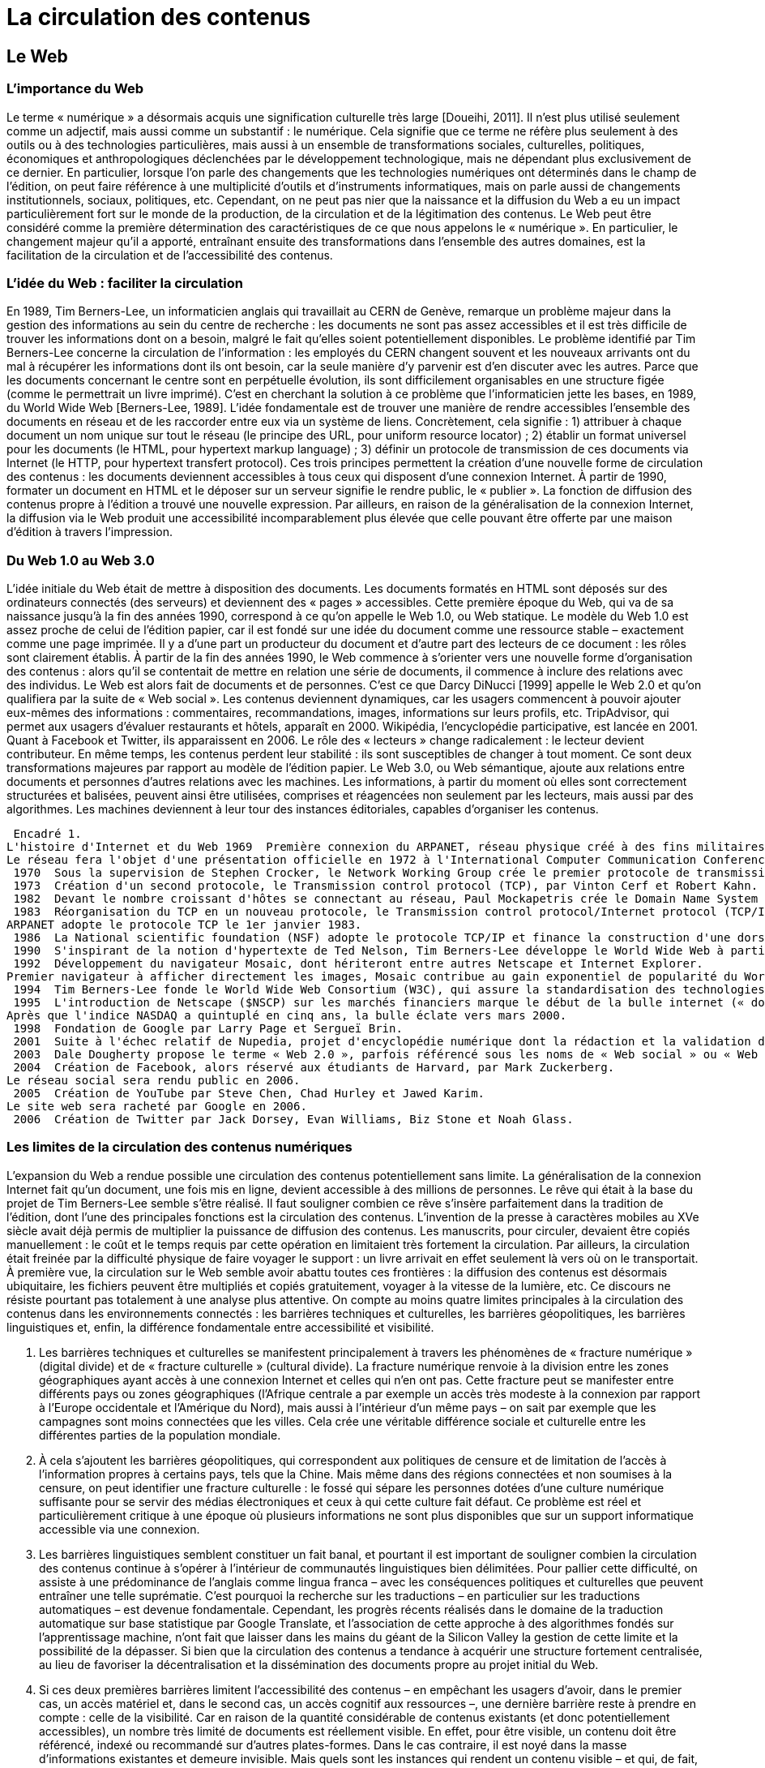 = La circulation des contenus

== Le Web

=== L'importance du Web
Le terme « numérique » a désormais acquis une signification culturelle très large [Doueihi, 2011].
Il n'est plus utilisé seulement comme un adjectif, mais aussi comme un substantif : le numérique.
Cela signifie que ce terme ne réfère plus seulement à des outils ou à des technologies particulières, mais aussi à un ensemble de transformations sociales, culturelles,  politiques,  économiques  et  anthropologiques  déclenchées  par  le  développement technologique, mais ne dépendant plus exclusivement de ce dernier.
En particulier, lorsque l'on parle des changements que les technologies numériques ont déterminés dans le champ de l'édition, on peut faire référence à une multiplicité d'outils et d'instruments informatiques, mais on parle aussi de changements institutionnels, sociaux, politiques, etc.
Cependant, on ne peut pas nier que la naissance et la diffusion du Web a eu un impact particulièrement fort sur le monde de la production, de la circulation et de la légitimation des contenus.
Le Web peut être considéré comme la première détermination des caractéristiques de ce que nous appelons le « numérique ».
En particulier, le changement majeur qu'il a apporté, entraînant ensuite des transformations dans l'ensemble des autres domaines, est la facilitation de la circulation et de l'accessibilité des contenus.

=== L'idée du Web : faciliter la circulation
En 1989, Tim Berners-Lee, un informaticien anglais qui travaillait au CERN de Genève, remarque un problème majeur dans la gestion des informations au sein du centre de recherche : les documents ne sont pas assez accessibles et il est très difficile de trouver les informations dont on a besoin, malgré le fait qu'elles soient potentiellement disponibles.
Le problème identifié par Tim Berners-Lee concerne la circulation de l'information : les employés du CERN changent souvent et les nouveaux arrivants ont du mal à récupérer les informations dont ils ont besoin, car la seule manière d'y parvenir est d'en discuter avec les autres.
Parce que les documents concernant le centre sont en perpétuelle évolution, ils sont difficilement organisables en une structure figée (comme le permettrait un livre imprimé).
C'est en cherchant la solution à ce problème que l'informaticien jette les bases, en 1989, du World Wide Web [Berners-Lee, 1989].
L'idée fondamentale est de trouver une manière de rendre accessibles l'ensemble des documents en réseau et de les raccorder entre eux via un système de liens.
Concrètement, cela signifie : 1) attribuer à chaque document un nom unique sur tout le réseau (le principe des URL, pour uniform resource locator) ; 2) établir un format universel pour les documents (le HTML, pour hypertext markup language) ; 3) définir un protocole de transmission de ces documents via Internet (le HTTP, pour hypertext transfert protocol).
Ces trois principes permettent la création d'une nouvelle forme de circulation des contenus : les documents deviennent accessibles à tous ceux qui disposent d'une connexion Internet.
À partir de 1990, formater un document en HTML et le déposer sur un serveur signifie le rendre public, le « publier ».
La fonction de diffusion des contenus propre à l'édition a trouvé une nouvelle expression.
Par ailleurs, en raison de la généralisation de la connexion Internet, la diffusion via le Web produit une accessibilité incomparablement plus élevée que celle pouvant être offerte par une maison d'édition à travers l'impression.

=== Du Web 1.0 au Web 3.0
L'idée initiale du Web était de mettre à disposition des documents.
Les documents formatés en HTML sont déposés sur des ordinateurs connectés (des serveurs) et deviennent des « pages » accessibles.
Cette première époque du Web, qui va de sa naissance jusqu'à la fin des années 1990, correspond à ce qu'on appelle le Web 1.0, ou Web statique.
Le modèle du Web 1.0 est assez proche de celui de l'édition papier, car il est fondé sur une idée du document comme une ressource stable – exactement comme une page imprimée.
Il y a d'une part un producteur du document et d'autre part des lecteurs de ce document : les rôles sont clairement établis.
À partir de la fin des années 1990, le Web commence à s'orienter vers une nouvelle forme d'organisation des contenus : alors qu'il se contentait de mettre en relation une série de documents, il commence à inclure des relations avec des individus.
Le Web est alors fait de documents et de personnes.
C'est ce que Darcy DiNucci [1999] appelle le Web 2.0 et qu'on qualifiera par la suite de « Web social ».
Les contenus deviennent dynamiques, car les usagers commencent à pouvoir ajouter eux-mêmes des informations : commentaires,  recommandations,  images,  informations  sur  leurs  profils,  etc.
 TripAdvisor, qui permet aux usagers d'évaluer restaurants et hôtels, apparaît en 2000.
Wikipédia, l'encyclopédie participative, est lancée en 2001.
Quant à Facebook et Twitter, ils apparaissent en 2006.
Le rôle des « lecteurs » change radicalement : le lecteur devient contributeur.
En même temps, les contenus perdent leur stabilité : ils sont susceptibles de changer à tout moment.
Ce sont deux transformations majeures par rapport au modèle de l'édition papier.
Le Web 3.0, ou Web sémantique, ajoute aux relations entre documents et personnes d'autres relations avec les machines.
Les informations, à partir du moment où elles sont correctement structurées et balisées, peuvent ainsi être utilisées, comprises et réagencées non seulement par les lecteurs, mais aussi par des algorithmes.
Les machines deviennent à leur tour des instances éditoriales, capables d'organiser les contenus.

//todo: tableau à mettre en forme
 Encadré 1.
L'histoire d'Internet et du Web 1969  Première connexion du ARPANET, réseau physique créé à des fins militaires.
Le réseau fera l'objet d'une présentation officielle en 1972 à l'International Computer Communication Conference, date à laquelle soixante terminaux seront connectés à l'ARPANET.
 1970  Sous la supervision de Stephen Crocker, le Network Working Group crée le premier protocole de transmission de données d'ARPANET, le Network control protocol (NCP).
 1973  Création d'un second protocole, le Transmission control protocol (TCP), par Vinton Cerf et Robert Kahn.
 1982  Devant le nombre croissant d'hôtes se connectant au réseau, Paul Mockapetris crée le Domain Name System (DNS, protocole de correspondance entre IP et nom de domaine).
 1983  Réorganisation du TCP en un nouveau protocole, le Transmission control protocol/Internet protocol (TCP/IP).
ARPANET adopte le protocole TCP le 1er janvier 1983.
 1986  La National scientific foundation (NSF) adopte le protocole TCP/IP et finance la construction d'une dorsale (câble transocéanique) traversant les États-Unis.
 1990  S'inspirant de la notion d'hypertexte de Ted Nelson, Tim Berners-Lee développe le World Wide Web à partir du langage HTML (Hypertext markup language) et du protocole HTTP (Hypertext transfer protocol).
 1992  Développement du navigateur Mosaic, dont hériteront entre autres Netscape et Internet Explorer.
Premier navigateur à afficher directement les images, Mosaic contribue au gain exponentiel de popularité du World Wide Web.
 1994  Tim Berners-Lee fonde le World Wide Web Consortium (W3C), qui assure la standardisation des technologies web et l'évolution de ses différents protocoles.
 1995  L'introduction de Netscape ($NSCP) sur les marchés financiers marque le début de la bulle internet (« dot-com bubble ») et un gain d'intérêt marqué du secteur économique à l'égard du Web.
Après que l'indice NASDAQ a quintuplé en cinq ans, la bulle éclate vers mars 2000.
 1998  Fondation de Google par Larry Page et Sergueï Brin.
 2001  Suite à l'échec relatif de Nupedia, projet d'encyclopédie numérique dont la rédaction et la validation des articles devaient être assurées par des expert, Jimmy Wales et Larry Singer créent Wikipédia avec l'intégration de l'application libre wiki.
 2003  Dale Dougherty propose le terme « Web 2.0 », parfois référencé sous les noms de « Web social » ou « Web participatif », pour désigner une nouvelle phase interactive du Web— interactivité qui était d'emblée envisagée par Berners-Lee à la création du World Wide Web.
 2004  Création de Facebook, alors réservé aux étudiants de Harvard, par Mark Zuckerberg.
Le réseau social sera rendu public en 2006.
 2005  Création de YouTube par Steve Chen, Chad Hurley et Jawed Karim.
Le site web sera racheté par Google en 2006.
 2006  Création de Twitter par Jack Dorsey, Evan Williams, Biz Stone et Noah Glass.

=== Les limites de la circulation des contenus numériques
L'expansion du Web a rendue possible une circulation des contenus potentiellement sans limite.
La généralisation de la connexion Internet fait qu'un document, une fois mis en ligne, devient accessible à des millions de personnes.
Le rêve qui était à la base du projet de Tim Berners-Lee semble s'être réalisé.
Il faut souligner combien ce rêve s'insère parfaitement dans la tradition de l'édition, dont l'une des principales fonctions est la circulation des contenus.
L'invention de la presse à caractères mobiles au  XVe  siècle avait déjà permis de multiplier la puissance de diffusion des  contenus.
Les manuscrits, pour circuler, devaient être copiés manuellement : le coût et le temps requis par cette opération en limitaient très fortement la circulation.
Par ailleurs, la circulation était freinée par la difficulté physique de faire voyager le support : un livre arrivait en effet seulement là vers où on le transportait.
À première vue, la circulation sur le Web semble avoir abattu toutes ces frontières : la diffusion des contenus est désormais ubiquitaire, les fichiers peuvent être multipliés et copiés gratuitement, voyager à la vitesse de la lumière, etc.
Ce discours ne résiste pourtant pas totalement à une analyse plus attentive.
On compte au moins quatre limites principales à la circulation des contenus dans les environnements connectés : les barrières techniques et culturelles, les barrières géopolitiques, les barrières linguistiques et, enfin, la différence fondamentale entre accessibilité et visibilité.

1. Les barrières techniques et culturelles se manifestent principalement à travers les phénomènes de « fracture numérique » (digital divide) et de « fracture culturelle » (cultural divide).
La fracture numérique renvoie à la division entre les zones géographiques ayant accès à une connexion Internet et celles qui n'en ont pas.
Cette fracture peut se manifester entre différents pays ou zones géographiques (l'Afrique centrale a par exemple un accès très modeste à la connexion par rapport à l'Europe occidentale et l'Amérique du Nord), mais aussi à l'intérieur d'un même pays – on sait par exemple que les campagnes sont moins connectées que les villes.
Cela crée une véritable différence sociale et culturelle entre les différentes parties de la population mondiale.
2. À cela s'ajoutent les barrières géopolitiques, qui correspondent aux politiques de censure et de limitation de l'accès à l'information propres à certains pays, tels que la Chine.
Mais même dans des régions connectées et non soumises à la censure, on peut identifier une fracture culturelle : le fossé qui sépare les personnes dotées d'une culture numérique suffisante pour se servir des médias électroniques et ceux à qui cette culture fait défaut.
Ce problème est réel et particulièrement critique à une époque où plusieurs informations ne sont plus disponibles que sur un support informatique accessible via une connexion.
3. Les barrières linguistiques semblent constituer un fait banal, et pourtant il est important de souligner combien la circulation des contenus continue à s'opérer à l'intérieur de communautés linguistiques bien délimitées.
Pour pallier cette difficulté, on assiste à une prédominance de l'anglais comme lingua franca – avec les conséquences politiques et culturelles que peuvent entraîner une telle suprématie.
C'est pourquoi la recherche sur les traductions – en particulier sur les traductions automatiques – est devenue fondamentale.
Cependant, les progrès récents réalisés dans le domaine de la traduction automatique sur base statistique par Google Translate, et l'association de cette approche à des algorithmes fondés sur l'apprentissage machine, n'ont fait que laisser dans les mains du géant de la Silicon Valley la gestion de cette limite et la possibilité de la dépasser.
Si bien que la circulation des contenus a tendance à acquérir une structure fortement centralisée, au lieu de favoriser la décentralisation et la dissémination des documents propre au projet initial du Web.
4. Si ces deux premières barrières limitent l'accessibilité des contenus – en empêchant les usagers d'avoir, dans le premier cas, un accès matériel et, dans le second cas, un accès cognitif aux ressources –, une dernière barrière reste à prendre en compte : celle de la visibilité.
Car en raison de la quantité considérable de contenus existants (et donc potentiellement accessibles), un nombre très limité de documents est réellement visible.
En effet, pour être visible, un contenu doit être référencé, indexé ou recommandé sur d'autres plates-formes.
Dans le cas contraire, il est noyé dans la masse d'informations existantes et demeure invisible.
Mais quels sont les instances qui rendent un contenu visible – et qui, de fait, opèrent véritablement une fonction de diffusion ? Concrètement, il s'agit des moteurs de recherche – Google en premier lieu – et des réseaux sociaux – comme Twitter et Facebook.
En d'autres termes, nous sommes encore une fois face au risque d'une forte centralisation de la fonction éditoriale.

==  Les librairies et les maisons d'édition face à la circulation GAFAM

=== La constitution d'un oligopole à franges
La structuration progressive de l'écosystème numérique a fait émerger une forte concentration des acteurs.
Cette dynamique oligopolistique de concentration des activités numériques autour d'un nombre restreint de plates-formes est observable dès le début des années 2000 avec pour certaines plates-formes des externalités positives (retombées positives alimentant leur succès) et qui leur permet d'occuper progressivement des positions fortes sur leurs secteurs d'activités.
C'est ainsi que la paysage des moteurs de recherche est passé de quelques dizaines d'acteurs au début du Web à un marché structuré dans sa quasi-totalité autour de trois acteurs (Google, Yahoo, Bing), hors les exceptions notables de la Chine (Baidu) et de la Russie (Yandex).
Cette évolution est observable dans un grand nombre de secteurs d'activité avec comme corollaire une concentration des moyens et donc de la capacité à proposer des services innovants et coûteux en terme d'infrastructures.
Ces nouveaux services permettant de capter de nouveaux usages, ce qui renforce davantage ces positions.
La situation de ces marchés peut ainsi être qualifiée d'oligopole à franges, c'est-à-dire un marché structuré principalement autour d'un nombre réduit d'acteurs captant la majeure partie du marché et entourés d'un grand nombre d'acteurs de taille bien plus réduite se partageant une part très limitée du marché.
Cette tectonique des usages numériques a abouti à l'émergence d'acteurs largement dominants regroupés sous l'acronyme GAFAM pour Google, Apple, Facebook, Amazon et Microsoft.
Ces acteurs occupent aujourd'hui une place prépondérante sur leur marché.
Google dispose ainsi depuis plusieurs années d'une part de marché mondiale dans les recherches en ligne supérieure à 75 %.
Son système d'exploitation Android a capté plus de 80 % de la part de marché des OS mobiles et son système de messagerie Gmail est également largement en tête des services de messagerie.
Le cas d'Apple est un peu particulier : en effet, depuis l'arrivée de Samsung et d'Android sur le marché des smartphones, Apple a perdu sa première position en termes de ventes de smartphones et de part du parc des systèmes d'exploitation utilisés.
L'entreprise reste toutefois largement dominante en termes de valeur avec environ 90 % des profits sur le marché des smartphones en 2016.
Pour ces deux acteurs, la part du parc des OS installés induit également la part dans le marché des contenus associés (iTunes Store, App Store ou Google Play).
Ainsi, iBooks représente en 2015 11 % du marché américain du livre numérique en volume et 12 % en valeur.
Sur le marché des réseaux sociaux la position de Facebook est également largement dominante avec, en 2017, plus de 50 % du trafic sur les réseaux sociaux et une base d'utilisateurs actifs nettement majoritaire avec plus de 1,8 milliard d'usagers en janvier 2017.
À la même époque, la part de marché de Facebook sur les réseaux sociaux était de 18 %, devant What's App à 11 %, également propriété de Facebook.
La place dominante de Microsoft dans le domaine des systèmes d'exploitation et bien connue, mais pour l'édition numérique, c'est Amazon qui est l'acteur le plus pertinent à observer.
En effet, avec 74 % du volume des ventes de livres numériques aux États-Unis en 2015, Amazon est nettement en position de leader sur ce marché.
Au-delà du livre numérique, la part estimé d'Amazon dans le commerce en ligne aux États-Unis est estimée à 43 % en 2016.
Les industries culturelles connaissent depuis longtemps ce type de marché, les niveaux de concentration atteints dans le domaine de la musique enregistrée ou de l'édition en témoignent.
Elles se retrouvent donc confrontées pour leurs activités numériques à une structuration du marché qui questionne leur propre place dans les filières.
L'édition académique a également été touchée par ces changements de modèles.
On peut distinguer deux périodes Au cours de la première période la logique de platesformes et de structuration oligopolistique du marché joua à plein, avec l'émergence d'acteurs atteignant des positions très fortes et rassemblant des volumes de ressources éditoriales de plus en plus importants.
Cette situation s'accompagna d'une augmentation des budgets d'acquisition des bibliothèques (principale clientèle de ce type de documentation) pour les ressources numériques.
Une seconde période s'est ensuite ouverte, en partie en réaction à l'augmentation des tarifs, avec le développement d'un modèle tourné vers un accès ouvert aux productions éditoriales scientifiques, s'appuyant sur les outils du Web permettant cette désintermédiation.
Pour l'ensemble des secteurs éditoriaux, les conséquences principales de cette situation doivent être analysées de façon précise tant elle conditionne les modèles susceptibles d'être déployés dans les différents filières et notamment dans celle de l'édition.

=== Poids des modèles, évolution et comparaison internationale
La première conséquence de l'arrivée des GAFAM dans le monde du livre est une évolution forte des modèles de circulation.
Nous en détaillerons trois : le modèle éditorial, le modèle de la publication Web et celui de l'édition académique.

*Le modèle éditorial.*
L'activité éditoriale s'est structurée depuis longtemps dans un modèle d'affaires et d'organisation de filière stabilisé dans lequel les éditeurs occupent une place centrale [Chartron, 2016].
Du fait de sa position très en amont dans la filière, l'éditeur dispose de plusieurs leviers de pilotage.
Ainsi, en sélectionnant les contenus qui seront édités, il joue un rôle clé dans l'alimentation du circuit de distribution.
Il maîtrise également, notamment en France, les prix de vente et la répartition de la remontée des recettes du fait de la présence dans les principaux groupes d'édition d'acteurs en charge de la distribution.
Ce dernier aspect est un élément central dans la construction des groupes d'édition (il a d'ailleurs joué un rôle important dans les mouvements de concentration qu'a connu l'édition française depuis les années 1980).
Cette intégration des plates-formes de distribution est en effet un facteur important puisqu'elle permet de fixer les conditions de vente et de remise qui influent directement sur les marges des libraires et des éditeurs, surtout sur un marché à prix unique comme en France.
Ce modèle est largement remis en question avec l'arrivée des GAFAM et le passage à l'édition numérique.
C'est l'arrivée d'Amazon et la croissance très rapide de sa part de marché dans la vente de livres en ligne qui a tout d'abord modifié les rapports de forces.
En se positionnant dès sa création sur le créneau de la vente en ligne de livres imprimés, Amazon a développé l'offre de titres de loin la plus importante aujourd'hui et des capacités logistiques de haut niveau.
Au cours de son développement mondial, l'entreprise a également constitué une base de clientèle de plusieurs centaines de millions de personnes.
En atteignant ce poids sur le marché du livre physique, Amazon a inversé en partie le rapport de forces entre l'amont de la filière (l'édition) et l'aval (la distribution).
Cette inversion est très importante, car elle ne se limite pas aux ouvrages sur support papier mais touche également le livre numérique.
Sur ce marché, Amazon occupe une place de leader, ayant largement participé au développement du marché aux États-Unis avec la commercialisation d'une liseuse, la Kindle.
Lancée en 2007 aux ÉtatsUnis et en 2009 en France, elle est régulièrement mise à jour et constitue pour Amazon un vecteur central dans la construction de son écosystème du livre numérique.
 Avec le développement du marché du livre numérique, les GAFAM bouleversent encore un peu plus le modèle éditorial.
L'ensemble de ces firmes ont investi d'une façon ou d'une autre dans le marché du livre numérique, à des niveaux et avec des stratégies différentes.
Google a, dès 2004, lancé Google Print (qui deviendra Google Books ou Google Livres), programme de numérisation de masse d'ouvrages essentiellement issus de bibliothèques partenaires.
S'il a donné lieu à plusieurs actions en justice, Google Livre constitue aujourd'hui un corpus de quelque 25 millions d'ouvrages.
Apple a ouvert son iBooks Store simultanément au lancement de l'iPad, en 2010.
Comme l'entreprise l'avait fait pour la musique, les applications ou les jeux, l'objectif est de proposer des contenus pouvant alimenter un dispositif numérique et ainsi encourager son achat.
Microsoft, qui s'était associé en 2012 à Barnes & Nobles et à sa liseuse Nook avant de mettre fin au partenariat en 2014, envisageait à nouveau en 2017 de proposer des livres numériques à la vente via une librairie intégrée à son système d'exploitation.
Enfin, Amazon a encore fait évoluer son offre numérique en lançant en 2014 Kindle Unlimited, qui propose par abonnement mensuel l'accès, sous conditions, à plusieurs centaines de milliers de livres numériques.
Ainsi, à l'exception de Facebook, les principaux acteurs du numérique et les plus importantes plates-formes en ligne ont tous une activité en lien avec le livre numérique.
Pourtant, celui-ci occupe une place particulière dans leurs modèles d'affaires.
En effet, pour l'ensemble de ces exemples, le livre numérique ne constitue pas une source directe de valeur ajoutée.
Il joue un rôle de « produit d'appel » dont la valeur sera réalisée au travers d'autres services ou offres.
Dans le cas d'Apple, c'est la vente de matériels qui constitue, de loin, la principale source de revenus.
Pour Google, la logique est différente : en proposant un corpus de cette taille, c'est une captation de l'attention qui est visée et donc sa valorisation via les mécanismes publicitaires qui produisent l'énorme majorité des bénéfices de Google (il convient d'ajouter que les ouvrages numérisés constituent également un outil précieux dans le développement des services de traduction automatique sur lesquels travaille la firme depuis de nombreuses années).
La part du livre numérique dans l'activité d'Amazon est compliquée à mesurer, mais il est probable qu'il joue également un rôle dans l'accroissement de sa base de clients, notamment à travers son service premium.
Cette analyse du rapport à l'édition des GAFAM souligne bien les enjeux actuels de l'édition numérique, s'agissant des rapports de forces entre éditeurs et plates-formes, mais aussi de la place du livre, en l'occurrence numérique, dans la stratégie de ces dernières.

*Le modèle de la publication Web.*
Nous proposons de rassembler sous cette terminologie un ensemble de modèles d'affaires qui sous-tendent en partie l'activité de publication numérique prise dans une acception large, couvrant aussi bien des textes que des contenus audiovisuels ou multimédia.
Dans l'ensemble de ces modèles le principe est le même, à savoir une dissociation nette entre les circuits de distribution/diffusion et les circuits de financement.
Dans les modèles traditionnels de publication, les mécanismes de remontée des recettes sont bien connus.
Soit il s'agit d'une logique de paiement à l'acte qui amorce une remontée financière tout au long de la filière (par exemple la vente d'un ouvrage correspond à la perception par le libraire, le distributeur, l'éditeur, l'auteur… d'un montant calculé comme une part du prix de vente).
Soit, et de façon non exclusive, il s'agit d'une logique de fructification de l'attention suscitée par le produit (le fameux « temps de cerveau disponible »).
Dans cette seconde logique, des annonceurs achètent au diffuseur une partie de cette attention via un support publicitaire dont le prix est calculé en fonction de l'audience captée par le produit (c'est le cas par exemple lorsqu'un annonceur achète un espace publicitaire sur une chaîne de télévision).
Ce faisant, ils alimentent également une remontée des recettes qui sera partagée entre les différents acteurs de la filière.
Ce type de marché, dit biface, combine une source de revenus issue de ventes à l'utilisateur final et un financement publicitaire.
Sur le Web, les modèles utilisés pour la publication se sont largement construits sur un seul versant, celui de la publicité.
Cette approche a longtemps été la principale solution de financement pour les publications en ligne : la vidéo est dans cette logique d'accès gratuit avec comme contrepartie des messages publicitaires ajoutés au début ou au cours de la vidéo.
La presse en ligne, comme la musique, ont également longtemps exploité ce modèle.
Pour le secteur de l'édition, cette approche ne s'est jamais réellement déployée, le poids symbolique du livre freinant sûrement la juxtaposition de messages publicitaires et de contenus éditoriaux.
De ce fait, la publication sur le Web utilise plusieurs mécanismes de financement : la publicité, le financement amont (subvention par exemple), le freemium (un accès gratuit au contenu mais proposant des formats ou services complémentaires payants) ou encore le financement participatif.

*Le modèle académique.*
L'édition académique est constituée de deux marchés différents, celui des ouvrages ou manuels de formation et celui des revues de recherche.
Historiquement, les auteurs d'articles parus dans les revues académiques ont très tôt investi la publication en ligne avec la création d'archives ouvertes dédiées à la publication et au partage d'articles.
Les acteurs commerciaux ont également proposé très tôt des offres numériques avec un accès à distance aux revues numériques.
À l'occasion de ce changement de support, les éditeurs scientifiques ont transposé leur modèle classique, celui de l'abonnement, en proposant aux institutions abonnées un accès en ligne à des « bouquets » de revues numériques.
Ces abonnements étaient onéreux mais, ramenés au nombre de titres, présentaient encore un intérêt pour les bibliothèques, même si cela s'est amenuisé avec la hausse importante des tarifs imposée par les grands éditeurs scientifiques.
Le modèle de l'abonnement utilisé pour les publications académiques (revues ou ouvrages), papier d'abord et numérique ensuite, demeure cependant particulièrement intéressant.
Du point de vue économique, l'abonnement, ou plus précisément la licence d'accès, correspond à un modèle dans lequel le tarif est partiellement décorrelé de l'usage.
En effet, le paiement par une institution académique ou une bibliothèque universitaire d'une licence pour des publications scientifiques ouvre l'accès à l'ensemble des usagers de cette institution.
Quels que soient les accès effectifs à ces ressources, le montant restera globalement forfaitaire.
Ce type d'offre présente deux caractéristiques : d'une part, le paiement d'un abonnement forfaitaire pour accéder à une offre de contenus ; et, d'autre part une collection de titres ou de contenus extrêmement importante.
Ce modèle de licences s'est également développé dans les secteurs de la musique avec Deezer en 2007 et Spotify en 2008, dans le secteur du jeu vidéo dès 2003 avec Steam ou dans celui de l'audiovisuel avec Netflix en 2010.
Il est également présent dans l'édition grand public via l'offre Kindle Unlimited d'Amazon depuis 2014.
Reconnaissance des formats et marché Le numérique, questionne également les modèles éditoriaux traditionnels du point de vue des formats – nous désignons ici par « format » des formes éditoriales et non des formats informatiques de fichiers.
Avec l'arrivée des nouveaux formats numériques, les libraires et éditeurs sont amenés à revoir leur pratiques dans la construction de gammes de produits, et ce à deux niveaux.
À un premier niveau, on assiste à un certain nivellement des livres numériques vers un type unique de format(age) éditorial, indépendamment du fichier, qui ne propose pas au lecteur d'expériences de lecture différenciées.
Il n'existe pas, pour le livre numérique, de logique de gamme ou de formats comme le support papier l'autorise : les éditions « grand format », « poche », « limitée », « luxe »… n'y ont en effet pas de sens, la perception qu'a le lecteur d'un livre numérique étant principalement conditionnée par le dispositif de lecture dont il dispose.
Il n'est donc pas possible de faire varier la forme de l'ouvrage numérique pour en proposer différentes déclinaisons.
Un des leviers disponible pour repenser cette construction de gamme est de segmenter l'offre selon le niveau de services accompagnant l'ouvrage numérique.
Ces services associés peuvent notamment consister en l'ajout de contenus illustratifs, d'approfondissement, etc.
Cela revient en réalité à produire deux versions (ou éditions) d'un ouvrage : une version complète et une version partielle proposant uniquement le texte, sans les enrichissements.
Les services complémentaires peuvent également être liés à la portabilité – c'est-à-dire la possibilité de lire le livre numérique sur plusieurs supports différents (smartphone, tablette, ordinateur, livre lu…) – ou à l'accessibilité de l'ouvrage numérique.
Il s'agit d'une approche déjà utilisée dans certains domaines avec au départ un accès à une version en ligne de l'ouvrage ou du texte, et, en montant en gamme, l'accès à d'autres versions, souvent autonomes, sous forme de fichiers à utiliser sur tablette ou liseuse.
Cette montée en gamme peut également correspondre à des accès simultanés ou multiples à l'ouvrage, permettant par exemple une lecture suivie sur plusieurs dispositifs.
Cette difficulté de segmentation du marché pour l'édition numérique est liée, à un deuxième niveau, à la question de la fixation des prix de vente.
Depuis les débuts de l'édition numérique, la question du prix du livre numérique s'est posée, du point de vue économique et législatif.
Du point de vue économique la difficulté consiste pour l'éditeur à définir un prix de vente qui intègre la nouvelle structure de coûts (plus de coûts d'impression mais des coûts de développement), le nouveau circuit de distribution, la disparition des gammes (moyenne entre grand format et poche) et l'acceptation par les acheteurs.
Cette équation est d'autant plus complexe à résoudre que certaines platesformes de distribution comme Amazon encouragent une uniformité des prix (9,99 $ pour un ouvrage), comme Apple l'a fait pour la musique (0,99 $ pour un titre).
Si la question de la fixation des prix n'est pas complètement nouvelle pour les éditeurs, la souplesse potentielle dans la variation des niveaux de prix est par contre une vraie nouveauté.
 Contrairement à l'édition papier, l'édition numérique dispose d'un nouveau levier marketing ou commercial via la possibilité de faire varier le prix du livre numérique tout au long du cycle de vie.
Cette possibilité (proposer un prix de lancement, remonter ensuite au tarif normal ou proposer des variations liées à l'actualité par exemple) est déjà largement utilisée sur le marché des applications mobiles mais nécessite, de la part des éditeurs, des compétences nouvelles dans l'analyse en temps réel des volumes de ventes déclencher ou mesurer les effets des fluctuations tarifaires.

== Les bibliothécaires face à la « grande bibliothèque numérique »
L'édition et le livre sont au cœur de l'idée de bibliothèque.
Les ouvrages sur support papier en ont conditionné le modèle même : ses espaces physiques, construits autour des rayonnages, l'identité de ses professionnels ou encore son inscription dans la cité.
Les développements du Web et du livre numérique amènent les bibliothèques vers un renouvellement de leur rapport à leur objet, de leurs pratiques et de leur définition en tant qu'institution.

=== Le Web comme grande bibliothèque
Depuis les débuts du Web, le parallèle avec les bibliothèques n'a cessé d'être développé et analysé.
Il s'appuie sur deux caractéristiques communes au Web et aux bibliothèques : la facilité d'accès à un coût très faible et la mise à disposition de vastes collections de ressources accessibles à tous.
Ce rapprochement entre Web et bibliothèques se fonde également sur un aspect que nous avons déjà évoqué précédemment, le paiement forfaitaire décorrelé de l'usage effectif des ressources proposées.
Ce modèle de licence ou d'abonnement, qui se diffuse aujourd'hui à un nombre croissant de secteurs d'activité en ligne, est historiquement celui de la bibliothèque.
L'analogie entre les modèles va même plus loin.
Dans les deux cas, s'il est proposé à l'utilisateur d'accéder gratuitement à une vaste collection de ressources, les services supplémentaires – comme le prêt, la suppression des publicités ou l'accès hors ligne (pour la musique par exemple) – seront payants ou nécessiteront une démarche d'identification.
Cette évolution importante des possibilités d'accès à des ressources, via la numérisation et ces nouveaux modèles, fait évoluer le rôle des bibliothèques et questionne la spécificité de leur modèle.
Le rapprochement entre les modèles de la bibliothèque et des industries culturelles est renforcé par la numérisation progressive des contenus proposés par les deux types d'acteurs.
Cette numérisation conduit à des pratiques de recherche, de consultation et d'accès qui passent par les mêmes dispositifs numériques.
La consultation en ligne des ressources proposées par la bibliothèque se fait via le même terminal que pour consulter librement des ressources publiées en ligne ou commercialisée.
Cette proximité entre les différents fournisseurs, rassemblés du point de vue de l'usager sur le même dispositif, renforce la mise en concurrence de l'ensemble des acteurs, bibliothèques comprises, dans l'offre de contenus numériques.
Cette mise en concurrence ne se limite pas à des questions de coûts mais couvre l'ensemble des aspects de l'expérience utilisateur : qualité des interfaces, facilité d'usage ou adéquation avec son propre écosystème numérique.
En effet, avec le passage au support numérique, l'ensemble des acteurs du livre entre dans un nouvel écosystème, en ligne, dans lequel chacun doit réinventer ses rôles, modèles et valeurs ajoutées.
Les bibliothèques n'échappent pas à ces enjeux.
Ainsi, plus encore que les médias qui le précédèrent dans le développement numérique, le livre joue un rôle majeur dans l'évolution des bibliothèques.
Cette évolution est observée et mesurée depuis plusieurs années pour les bibliothèques universitaires et académiques, en raison principalement du développement des offres numériques des revues spécialisées.
Le développement des pratiques et la croissance de l'offre de livres numériques entraînent les bibliothèques de lecture publique vers les mêmes questionnements.
Car il ne s'agit pas pour le livre numérique d'un « simple » changement de support comme le passage de la VHS au DVD ou du disque vinyle au CD.
Il s'agit d'un changement à la fois de modèle (l'acquisition, la sélection, l'indexation, la mise à disposition ou la conservation changent radicalement) mais aussi de place dans les écosystèmes de l'édition et plus largement dans les pratiques des usagers.
En intégrant le livre numérique à ses collections la bibliothèque se positionne dans une offre éditoriale numérique bien plus vaste, accessible en ligne.
Si ce rôle de repérage et de signalement de ressources en ligne n'est pas nouveau ou lié uniquement au livre numérique, il est toutefois aujourd'hui un enjeu fort de la visibilité des bibliothèques.
En effet, depuis les premiers temps du Web les modalités d'accès aux ressources publiées en ligne ont largement évolué.
D'une identification des différents acteurs, publics ou privés, via leur site web les usages sont passés à un accès direct aux ressources via les moteurs de recherche.
La visibilité institutionnelle des bibliothèques au travers de leur site web n'est donc plus suffisante, celui-ci ne constituant plus un point de passage obligé pour accéder aux collections.
L'enjeu, et les bibliothèques ont fortement investi ce champ, est donc la visibilité, la « trouvabilité » de l'offre des bibliothèques sur le chemin de navigation des internautes.
Cette nouvelle donne implique deux enjeux différents.
D'une part il est primordial pour les professionnels des bibliothèques de maîtriser les techniques d'intégration des ressources des bibliothèques dans les résultats des moteurs de recherche.
Cette intégration suppose une ouverture des catalogues au Web pour permettre aux moteurs de recherche d'indexer efficacement, titre à titre, l'offre des bibliothèques.
D'autre part, la diffusion des métadonnées des catalogues aux moteurs de recherche pose la double question de la visibilité des bibliothèques en tant qu'institution et de leur ancrage territorial.

=== Bibliothèques et algorithmes
Avec le passage sur support numérique de l'offre documentaire des bibliothèques une autre dimension du rôle des bibliothèques a également été modifiée.
En effet, il appartenait jusqu'à présent aux bibliothèques d'établir l'ensemble des relations entre les documents de leur fonds.
Cette mise en réseau s'incarne toujours aujourd'hui dans les pratiques de catalogage et de cotation des documents.
En attribuant à un document une côte et donc un emplacement, physique ou virtuel, dans une collection, les bibliothécaires construisent un maillage sémantique qui relie les éléments de la collection sur la base des métadonnées extraites ou produites autour des documents.
Il s'agit d'une expertise professionnelle au cœur des métiers des bibliothèques qui consiste à attribuer, via une notice par exemple, un ensemble d'attributs, libres ou prédéfinis.
Ces attributs, côte, mots-clés, thématiques… permettent de rassembler au sein d'une organisation tangible (les étagères d'une bibliothèque) ou virtuelle (la page de résultats du catalogue) des ressources documentaires.
Cette construction sémantique, à l'échelle de la collection ou d'un sous-ensemble, constitue une valeur ajoutée unique des bibliothèques.
Elle est établie sur un temps long et s'appuie sur des outils et des méthodes spécifiques et éprouvées.
Cet aspect du travail des bibliothèques ne leur est pas exclusif, il se retrouve dans de très nombreux secteurs d'activité, de la librairie au supermarché.
La particularité réside pour les bibliothèques dans deux aspects : le des documents traités, et le caractère intellectuel des ses traitements.
En effet, la production de métadonnées nécessite en bibliothèques une connaissance des domaines traités, une interprétation éventuelle des informations disponibles (titre, éditeur…), etc.
Cette expertise limitait jusqu'à présent l'automatisation d'une partie de ces tâches et a conduit les bibliothécaires à développer des pratiques renforcées de mutualisation et de partage.
Le glissement vers le numérique des documents peut être appréhendé au travers de trois aspects particuliers de ce type d'activité des bibliothèques.
Tout d'abord, comme nous l'avons évoqué, les bibliothécaires, en tant que professionnels de l'information, disposent de compétences élevées dans la production de métadonnées, la manipulation de données structurées et l'utilisation d'outils puissants d'interrogation de corpus.
La difficulté est de positionner la bibliothèque, soit comme point d'entrée vers des collections provenant en partie du Web (sur lesquelles le niveau de stabilité et de structuration des données n'est pas garanti) ou vers des ressources provenant de bases connues et identifiées (archives ouvertes par exemple) ; soit comme fournisseur de ressources, par exemple de données bibliographiques, qui seront utilisées et reprises par d'autres points d'accès comme les moteurs de recherche.
Dans ce dernier cas, c'est la perception de la bibliothèque par les usagers qui posera question.
Ensuite, les documents numériques autorisent une forme nouvelle de traitement algorithmique qui s'appuie sur les documents directement et non sur les métadonnées.
C'est déjà le cas pour les textes, aisément manipulables par des outils informatiques, mais cette capacité de traitement automatisé et algorithmique se déploie également pour les autres formats comme la vidéo ou la musique.
Cette capacité offerte par le numérique de confier la production des métadonnées (des index dans la plupart des cas) à un traitement logiciel fait glisser l'expertise du traitement documentaire des professionnels de l'information aux spécialistes des outils informatiques.
Cette approche n'est évidemment pas exempte de difficultés et de limites.
Le bruit, par exemple, dans les résultats d'une recherche, c'est à dire la propension du système à proposer des résultats non pertinents par rapport à une requête, est important (il suffit d'observer le nombre de résultats d'une requête sur un moteur de recherche) mais la masse de documents traités et la capacité de l'algorithme à ordonner les résultats selon des critères dits de « pertinence » suffisent apparemment à répondre aux attentes des usagers.
Il s'agit d'une évolution importante car elle place l'algorithme comme principal outil de traitement et d'interrogation des corpus documentaires, sans avoir recours à un traitement et une production humaine de métadonnées.
Enfin, la place centrale prise par les algorithmes dans l'indexation et l'interrogation des corpus documentaires a conduit les bibliothèques à déployer deux approches.
D'une part une évolution des interfaces d'interrogation des catalogues qui, en se rapprochant des moteurs de recherche, amène à masquer la complexité et la finesse des métadonnées exploitables.
Cette approche pose en creux la question du retour sur investissement du travail conséquent de production manuelle de métadonnées.
Cette interrogation est d'autant plus forte qu'on assiste à une forme d'externalisation des activités d'indexation (lorsque les ressources sont acquises avec des métadonnées déjà établies) et des outils d'interrogation (comme avec les outils de découverte, qui permettent une interrogation unique de multiples réservoirs de contenus).
D'autre part, les bibliothèques ont travaillé à la diffusion et à l'intégration de leurs propres métadonnées dans les index des moteurs de recherche.
Ce faisant elles se placent ainsi dans le champ de vision des usagers lorsqu'ils utilisent un moteur de recherche pour leurs recherches documentaires.
Le dernier aspect de la médiation algorithmique à l'œuvre sur le Web est l'exploitation par les algorithmes des données d'usage issues des pratiques des internautes.
Cela correspond à des logiques de recommandation bien connues sur les réseaux sociaux mais également utilisées par des moteurs de recherche.
Il s'agit d'exploiter les données d'usage provenant des navigations de l'internaute, des liens qu'il suit ou encore de ses achats.
À partir de ces données, il devient possible de construire un maillage de proximité entre des pages web ou des produits comme nous l'évoquions pour les bibliothèques.
À la différence principale que cette proximité est construite de façon automatisée et individualisée.
Dans cette confrontation des bibliothèques aux algorithmes d'indexation, d'interrogation et de recommandation celles-ci ne sont pas dépourvues d'atouts.
Leur statut d'acteur public leur permet en effet de proposer une véritable transparence concernant les algorithmes qu'utilisent leurs outils.
Par rapport aux moteurs de recherche, cette capacité de rendre public le fonctionnement de leurs outils représente une réelle valeur ajoutée.
Elle permet de mettre en avant le caractère neutre du traitement documentaire et de l'accès proposés en bibliothèques, cette neutralité et cette ouverture pouvant aujourd'hui rencontrer un écho favorable auprès des usagers.
Cette neutralité se retrouve également dans le fait que l'indexation, et donc les proximités entre les ouvrages, sont établies de manière stable, en amont et indépendamment des usages.
Cela induit une médiation et une recommandation basée uniquement sur une logique sémantique et non sur les intérêts commerciaux de la mise en avant d'un document ou d'un site Web en particulier.
 Ce déploiement des potentialités d'indexation algorithmiques offertes par le format numérique ouvrent, entre autres, deux champs de réflexion pour les bibliothèques.
Le premier champ concerne l'exploitation des données d'usage pour des services de recommandation ou de médiation.
Cette question est complexe pour les bibliothèques.
Elle s'inscrit dans une tension délicate entre d'une part la garantie d'une forme relative d'anonymat, c'est-à-dire la garantie que les données d'usage ne seront exploitées que pour permettre le fonctionnement  normal de l'établissement (prêts, retours,  l'identification auprès des fournisseurs de ressources en ligne…) et d'autre part la mise en œuvre de services exploitant ces données, de la forme « ce qui ont emprunté ça ont aussi emprunté ça ».
Cette réflexion doit prendre en compte plusieurs aspects : le cadre juridique qui définit les conditions de conservation et d'utilisation des données personnelles en bibliothèque, l'attente des usagers de retrouver dans leur bibliothèque des services similaires à ceux qu'ils utilisent ailleurs sur le Web ou encore l'importance qu'ils accordent à la protection de leurs données personnelles.
Le deuxième champ est celui de l'exploitation des potentialités offertes par la dématérialisation des collections pour proposer des interfaces d'exploration innovantes.
Avec le livre papier, les contraintes physiques liées au rangement de volumes dans l'espace réel amènent les bibliothèques à choisir des modalités d'organisation qui privilégient la proximité.
Ainsi, dans la plupart des bibliothèques, la disposition des espaces et des documents donne aux usagers une indication sur l'organisation, généralement thématique, des collections.
Les classifications utilisées en bibliothèques, comme la classification de Dewey, définissent l'arborescence de ces thématiques.
Cette classification choisie par la bibliothèque est la seule proposée aux usagers.
Celle-ci placera tel ouvrage à côté de tel autre, imposant ainsi une modalité unique de découverte et d'exploration.
L'édition numérique ouvre de nouvelles possibilités dans ce domaine.
Affranchie des contraintes physiques, les collections peuvent être structurées autour d'une multitude d'axes différents et ainsi être abordées selon des critères très différents (par exemple le nombre d'emprunts, la date d'acquisition, la longueur ou la mention d'une personne ou d'un lieu).
Ces possibilités de structuration autour de critères différents, choisis potentiellement par l'utilisateur, créent de nouvelles proximités entre les ouvrages.
Elles permettent une exploration et une sérendipité bien plus dynamiques que sur papier, à condition que les interfaces proposées le permettent.
Les listes proposées par les catalogues, bien que pouvant souvent être triées selon de multiples critères, restent encore trop limitées pour permettre la même facilité de découverte que la déambulation dans les espaces physiques des bibliothèques.

=== Communautés et circulation
En intégrant des produits éditoriaux numériques dans leurs collections, les bibliothèques déploient progressivement une offre documentaire adressée non plus à un territoire mais à une communauté d'usagers.
Cette communauté, caractérisée jusqu'alors par une proximité géographique avec les établissements peut s'affranchir des contraintes de déplacement pour se rassembler autour d'une thématique ou d'un corpus particulier (un exemple de ces communautés est celle rassemblée autour des ressources proposées dans Gallica par la BNF).
En utilisant les réseaux sociaux ou leur propre site web, les bibliothèques construisent des communautés d'usagers en ligne, qui ne s'inscrivent plus dans un territoire défini.
Plus largement, l'édition numérique amène les bibliothèques à interroger le maillage territorial existant à l'aune d'une offre dématérialisée accessible de n'importe où.
Dans certains établissements des aspects administratifs ou réglementaires limitent l'inscription des usagers à ceux issus d'une zone géographique précise, ce n'est pas le cas partout et cela n'apporte pas d'éléments de réponse quant à la pertinence de ce type de maillage d'un territoire virtuel.
En s'affranchissant des contraintes logistiques et matérielles d'accès physique aux ouvrages, l'édition numérique questionne le sens des communautés d'usagers construites autour des bibliothèques.
Elle ouvre des opportunités réelles de toucher un public plus large, disséminé sur des territoires plus vastes, parfois éloigné ou empêché dans son accès à la bibliothèque comme bâtiment.
Ces nouvelles communautés d'usagers amènent une nouvelle conception du rôle de la bibliothèque comme espace public, numérique, et comme espace de sociabilisation.
